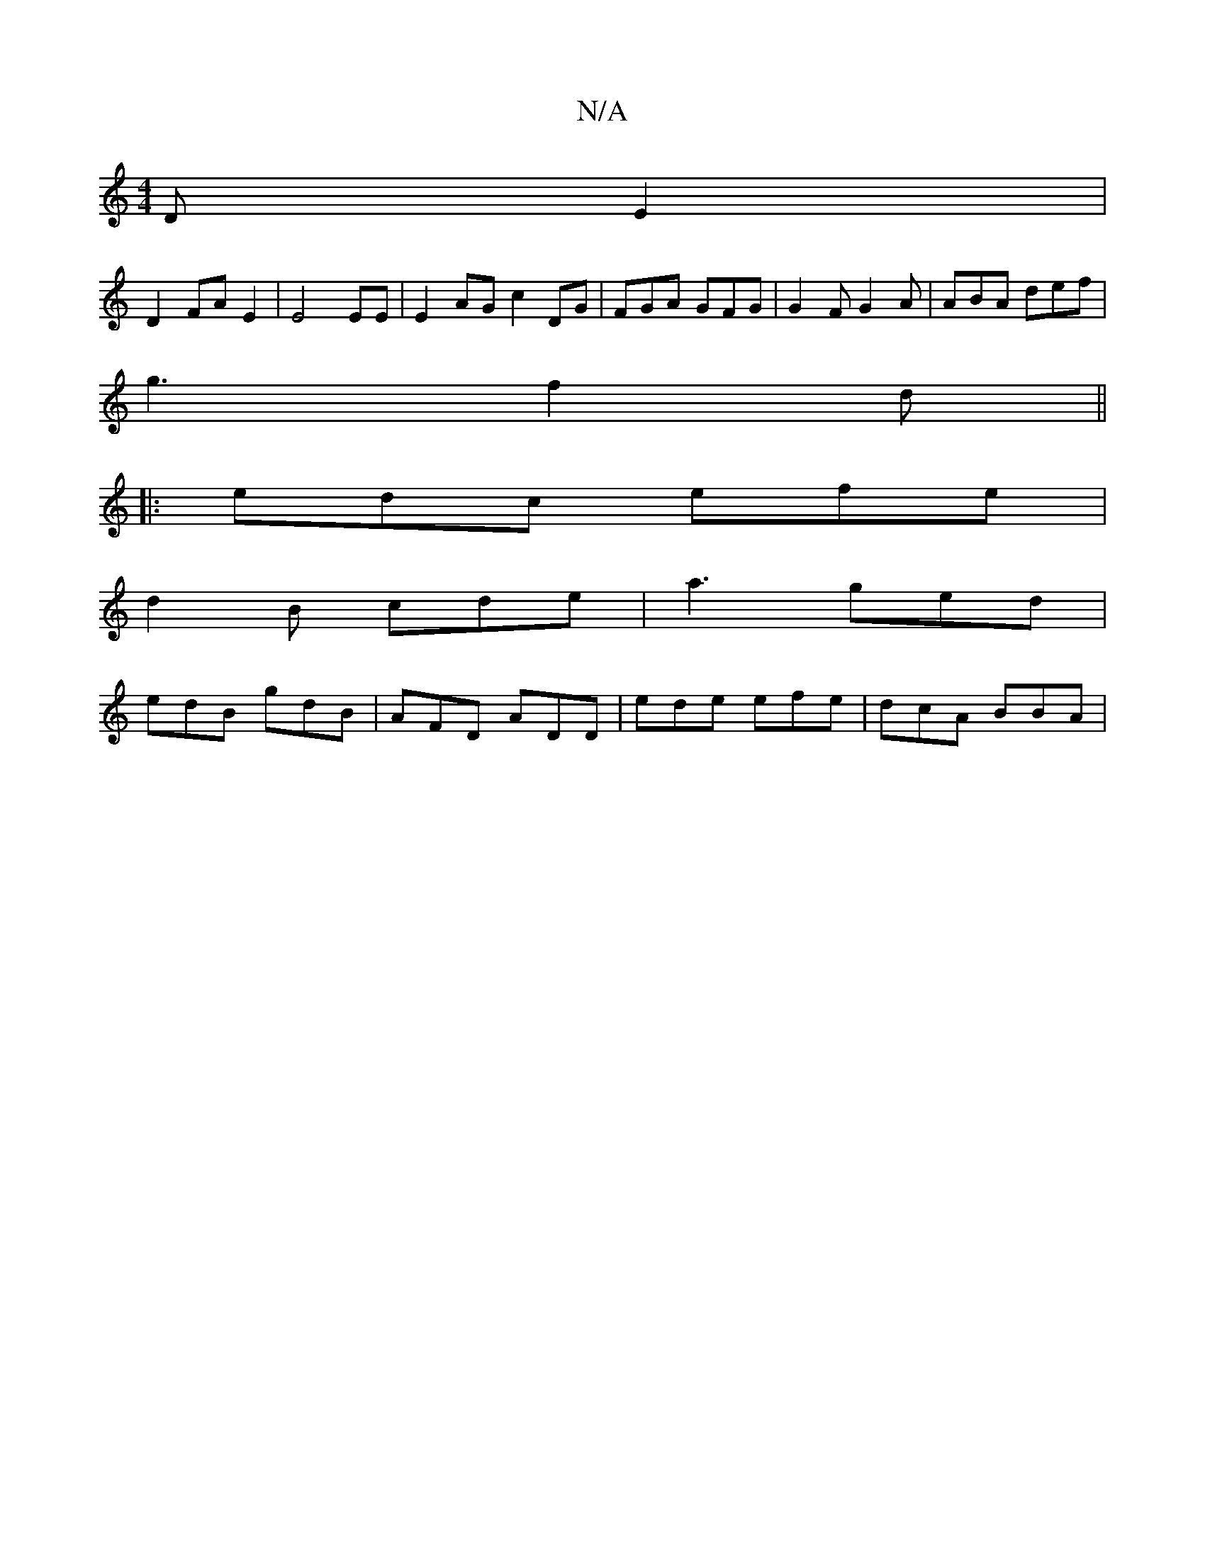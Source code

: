 X:1
T:N/A
M:4/4
R:N/A
K:Cmajor
DE2|
D2 FA E2|E4 EE|E2 AGc2DG | FGA GFG | G2F G2A | ABA def |
g3 f2d||
|: edc efe |
d2 B cde | a3 ged |
edB gdB | AFD ADD | ede efe | dcA BBA |

BA Bc AG|FG d2| B2 A4 | Bcd d2g fed | BAe A2 A |
|B2 G2
